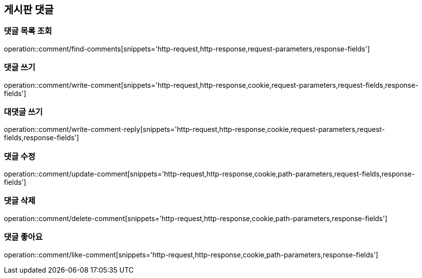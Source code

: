 == 게시판 댓글

=== 댓글 목록 조회
operation::comment/find-comments[snippets='http-request,http-response,request-parameters,response-fields']

=== 댓글 쓰기
operation::comment/write-comment[snippets='http-request,http-response,cookie,request-parameters,request-fields,response-fields']

=== 대댓글 쓰기
operation::comment/write-comment-reply[snippets='http-request,http-response,cookie,request-parameters,request-fields,response-fields']

=== 댓글 수정
operation::comment/update-comment[snippets='http-request,http-response,cookie,path-parameters,request-fields,response-fields']

=== 댓글 삭제
operation::comment/delete-comment[snippets='http-request,http-response,cookie,path-parameters,response-fields']

=== 댓글 좋아요
operation::comment/like-comment[snippets='http-request,http-response,cookie,path-parameters,response-fields']
